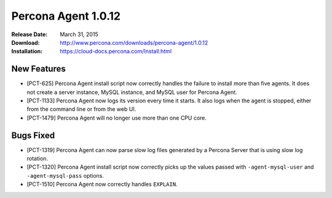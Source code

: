 ====================
Percona Agent 1.0.12
====================

:Release Date: March 31, 2015
:Download: http://www.percona.com/downloads/percona-agent/1.0.12
:Installation: https://cloud-docs.percona.com/Install.html

New Features
------------

* [PCT-625] Percona Agent install script now correctly handles the failure to install more than five agents. It does not create a server instance, MySQL instance, and MySQL user for Percona Agent.
* [PCT-1133] Percona Agent now logs its version every time it starts. It also logs when the agent is stopped, either from the command line or from the web UI.
* [PCT-1479] Percona Agent will no longer use more than one CPU core.

Bugs Fixed
----------

* [PCT-1319] Percona Agent can now parse slow log files generated by a Percona Server that is using slow log rotation.
* [PCT-1320] Percona Agent install script now correctly picks up the values passed with ``-agent-mysql-user`` and ``-agent-mysql-pass`` options.
* [PCT-1510] Percona Agent now correctly handles ``EXPLAIN``.
